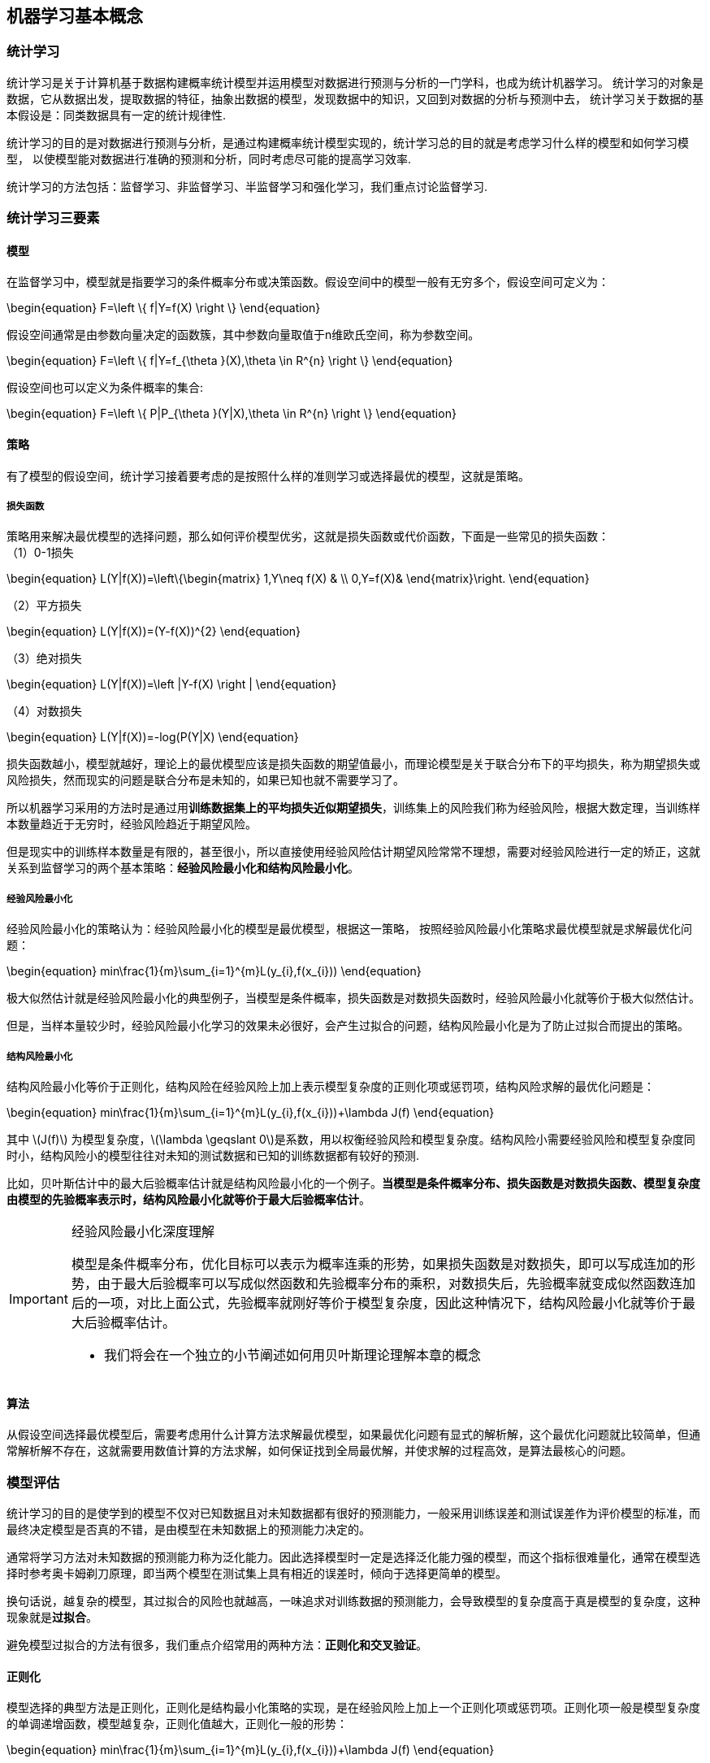 == 机器学习基本概念

=== 统计学习
统计学习是关于计算机基于数据构建概率统计模型并运用模型对数据进行预测与分析的一门学科，也成为统计机器学习。
统计学习的对象是数据，它从数据出发，提取数据的特征，抽象出数据的模型，发现数据中的知识，又回到对数据的分析与预测中去，
统计学习关于数据的基本假设是：同类数据具有一定的统计规律性. +

统计学习的目的是对数据进行预测与分析，是通过构建概率统计模型实现的，统计学习总的目的就是考虑学习什么样的模型和如何学习模型，
以使模型能对数据进行准确的预测和分析，同时考虑尽可能的提高学习效率. +

统计学习的方法包括：监督学习、非监督学习、半监督学习和强化学习，我们重点讨论监督学习. +

=== 统计学习三要素
==== 模型
在监督学习中，模型就是指要学习的条件概率分布或决策函数。假设空间中的模型一般有无穷多个，假设空间可定义为： +

\begin{equation}
F=\left \{ f|Y=f(X) \right \}
\end{equation}

假设空间通常是由参数向量决定的函数簇，其中参数向量取值于n维欧氏空间，称为参数空间。

\begin{equation}
F=\left \{ f|Y=f_{\theta }(X),\theta \in R^{n} \right \}
\end{equation}

假设空间也可以定义为条件概率的集合:

\begin{equation}
F=\left \{ P|P_{\theta }(Y|X),\theta \in R^{n} \right \}
\end{equation}

==== 策略
有了模型的假设空间，统计学习接着要考虑的是按照什么样的准则学习或选择最优的模型，这就是策略。 +

===== 损失函数
策略用来解决最优模型的选择问题，那么如何评价模型优劣，这就是损失函数或代价函数，下面是一些常见的损失函数： +
（1）0-1损失 +

\begin{equation}
L(Y|f(X))=\left\{\begin{matrix}
1,Y\neq f(X) & \\
0,Y=f(X)&
\end{matrix}\right.
\end{equation}

（2）平方损失 +

\begin{equation}
L(Y|f(X))=(Y-f(X))^{2}
\end{equation}

（3）绝对损失 +

\begin{equation}
L(Y|f(X))=\left |Y-f(X) \right |
\end{equation}

（4）对数损失 +

\begin{equation}
L(Y|f(X))=-log(P(Y|X)
\end{equation}

损失函数越小，模型就越好，理论上的最优模型应该是损失函数的期望值最小，而理论模型是关于联合分布下的平均损失，称为期望损失或风险损失，然而现实的问题是联合分布是未知的，如果已知也就不需要学习了。 +

所以机器学习采用的方法时是通过用**训练数据集上的平均损失近似期望损失**，训练集上的风险我们称为经验风险，根据大数定理，当训练样本数量趋近于无穷时，经验风险趋近于期望风险。 +

但是现实中的训练样本数量是有限的，甚至很小，所以直接使用经验风险估计期望风险常常不理想，需要对经验风险进行一定的矫正，这就关系到监督学习的两个基本策略：**经验风险最小化和结构风险最小化**。 +

===== 经验风险最小化

经验风险最小化的策略认为：经验风险最小化的模型是最优模型，根据这一策略，
按照经验风险最小化策略求最优模型就是求解最优化问题： +

\begin{equation}
min\frac{1}{m}\sum_{i=1}^{m}L(y_{i},f(x_{i}))
\end{equation}

极大似然估计就是经验风险最小化的典型例子，当模型是条件概率，损失函数是对数损失函数时，经验风险最小化就等价于极大似然估计。 +

但是，当样本量较少时，经验风险最小化学习的效果未必很好，会产生过拟合的问题，结构风险最小化是为了防止过拟合而提出的策略。 +

===== 结构风险最小化

结构风险最小化等价于正则化，结构风险在经验风险上加上表示模型复杂度的正则化项或惩罚项，结构风险求解的最优化问题是： +

\begin{equation}
min\frac{1}{m}\sum_{i=1}^{m}L(y_{i},f(x_{i}))+\lambda J(f)
\end{equation}

其中 \(J(f)\) 为模型复杂度，\(\lambda \geqslant 0\)是系数，用以权衡经验风险和模型复杂度。结构风险小需要经验风险和模型复杂度同时小，结构风险小的模型往往对未知的测试数据和已知的训练数据都有较好的预测. +

比如，贝叶斯估计中的最大后验概率估计就是结构风险最小化的一个例子。**当模型是条件概率分布、损失函数是对数损失函数、模型复杂度由模型的先验概率表示时，结构风险最小化就等价于最大后验概率估计**。 +

[IMPORTANT]
.经验风险最小化深度理解
====
模型是条件概率分布，优化目标可以表示为概率连乘的形势，如果损失函数是对数损失，即可以写成连加的形势，由于最大后验概率可以写成似然函数和先验概率分布的乘积，对数损失后，先验概率就变成似然函数连加后的一项，对比上面公式，先验概率就刚好等价于模型复杂度，因此这种情况下，结构风险最小化就等价于最大后验概率估计。 +

* 我们将会在一个独立的小节阐述如何用贝叶斯理论理解本章的概念
====

==== 算法
从假设空间选择最优模型后，需要考虑用什么计算方法求解最优模型，如果最优化问题有显式的解析解，这个最优化问题就比较简单，但通常解析解不存在，这就需要用数值计算的方法求解，如何保证找到全局最优解，并使求解的过程高效，是算法最核心的问题。 +

=== 模型评估
统计学习的目的是使学到的模型不仅对已知数据且对未知数据都有很好的预测能力，一般采用训练误差和测试误差作为评价模型的标准，而最终决定模型是否真的不错，是由模型在未知数据上的预测能力决定的。 +

通常将学习方法对未知数据的预测能力称为泛化能力。因此选择模型时一定是选择泛化能力强的模型，而这个指标很难量化，通常在模型选择时参考奥卡姆剃刀原理，即当两个模型在测试集上具有相近的误差时，倾向于选择更简单的模型。 +

换句话说，越复杂的模型，其过拟合的风险也就越高，一味追求对训练数据的预测能力，会导致模型的复杂度高于真是模型的复杂度，这种现象就是**过拟合**。 +

避免模型过拟合的方法有很多，我们重点介绍常用的两种方法：**正则化和交叉验证**。

==== 正则化

模型选择的典型方法是正则化，正则化是结构最小化策略的实现，是在经验风险上加上一个正则化项或惩罚项。正则化项一般是模型复杂度的单调递增函数，模型越复杂，正则化值越大，正则化一般的形势： +

\begin{equation}
min\frac{1}{m}\sum_{i=1}^{m}L(y_{i},f(x_{i}))+\lambda J(f)
\end{equation}

其中，第一项是经验风险，第二项是正则化项，正则化项可以取不同的形势，常见的有L1和L2正则化. +

正则化的作用是选择经验风险和模型复杂度同时较小的模型，正则化符合奥卡姆剃刀原理：在所有可能选择的模型中，能够很好的解释已知数据并且十分简单才是最好的模型。**从贝叶斯的角度来看，正则化对应于模型的先验概率，可以假设复杂的模型具有较小的先验概率，简单的模型有较大的先验概率**。 +
[IMPORTANT]
.正则化项深入理解
====
如果正则化项等价于模型的复杂度，那么复杂模型的正则化项应该较大，如果正则化想对应于模型的先验概率，那么复杂模型应该具有较大的先验概率才对？ 其实，最大后验概率是一个\(max\)问题，而最优化问题是一个\(min\)问题，在最大后验概率转换为最优化问题时，需要给优化项取负值。
====

==== 交叉验证

经验告诉我们，交叉验证非常非常重要，任何模型都会多少有一些超参数需要调（即调参），不同的超参数对应了不同的模型，如果选择超参数和对应的模型呢？让不同超参数对应的模型都在同一份验证集上评估，选择性能最优的模型。 +

理想条件下，当样本数据充足时，一般将数据分成：训练集、验证集和测试集，即模型的学习有完全独立的验证数据，训练集负责模型的训练，验证集负责模型选择，而测试集负责模型最终的评估。 +

实际情况下，样本的数据量往往较少，此时常用的交叉验证有：简单交叉验证-将数据分成7:3的训练集和测试集，测试集负责验证和模型选择；K折交叉验证-将数据随机分成K份，选取其中一份作为测试集，其余K-1份训练，将这一过程进行K次选择重复进行，最后选出K次评估中平均测试误差最小的模型；留一法-当数据严重缺乏时使用，实际应用很少。 +

==== 泛化能力

泛化能力是模型最本质的要求，也机器学习中最核心的概念。经验风险最小化的角度考虑，训练误差小的模型，其泛化误差也会小，应用Hoeffding不等式证明泛化误差的上界。 +

==== 生成模型和判别模型

===== 判别模型

以二分类问题为例，在解空间中寻找一条直线把两种类别的样本分开，对于新的样本只需判断在直线的哪一侧即可，这种直接对问题求解的的方法称为判别模型。 +

===== 生成模型

生成模型会首先对两类样本分别进行建模，用新的样本去分别匹配两个模型，匹配度高的作为新样本的类别。

形式化地说，判别模型是直接对进行建模或者直接学习输入空间到输出空间的映射关系，而生成模型是对条件概率和先验概率进行建模，然后按照贝叶斯公式求出后验概率。使得后验概率最大的类别就是新样本的预测值。 +

\begin{align}
p(y|x) = \frac{p(y)\cdot p(x|y)}{p(x)} \\
\underset{y}{argmax\, p(y|x)} = \underset{y}{argmax\, p(x|y)\cdot p(y)}
\end{align}

.贝叶斯学派下的生成模型是如何对未知样本进行预测
====
假设仍然是个二分类问题，问题是预测一个人是男人还是女人，为了简单起见，假设特征只有一个：是否有胡子。

[listing]
----
思路肯定是分别求解新样本是男人和女人的概率，取概率最大的类别作为预测结果，假定新样本为"有胡子"：
----

----
p(y=male|x=beard) = p(x=beard|y=male)✖️p(y=male)-- <1>

p(y=female|x=beard) = p(x=beard|y=female)✖️p(y=female) -- <2>
----

----
关键在于如何求解上面两个概率值，其实上面公式的概率值全部都是统计值，也就是训练样本中，根据条件统计出来的概率。比如第一个公式，是男人的概率就是样本中男人的占比，而条件概率（似然函数）就是男人中有胡子的概率。
----

__你可能会问特征参数去哪了？求特征参数的方法是判别模型，而生成模型不需要!__
====
